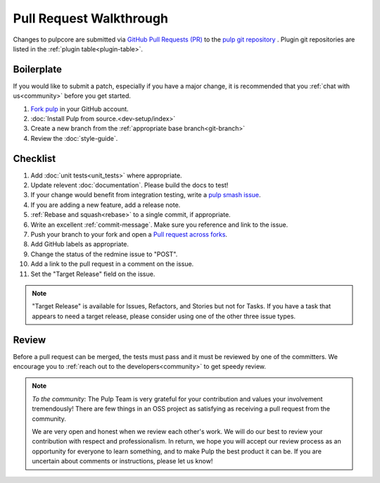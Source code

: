 Pull Request Walkthrough
========================

Changes to pulpcore are submitted via `GitHub Pull Requests (PR)
<https://help.github.com/articles/about-pull-requests/>`_ to the `pulp git repository
<https://github.com/pulp/pulp>`_ . Plugin git repositories are listed in the :ref:`plugin
table<plugin-table>`.

Boilerplate
-----------

If you would like to submit a patch, especially if you have a major change, it is recommended that
you :ref:`chat with us<community>` before you get started.

#. `Fork <https://help.github.com/articles/fork-a-repo/>`_ `pulp <https://github.com/pulp/pulp>`_ in
   your GitHub account.
#. :doc:`Install Pulp from source.<dev-setup/index>`
#. Create a new branch from the :ref:`appropriate base branch<git-branch>`
#. Review the :doc:`style-guide`.

Checklist
---------

#. Add :doc:`unit tests<unit_tests>` where appropriate.
#. Update relevent :doc:`documentation`. Please build the docs to test!
#. If your change would benefit from integration testing, write a `pulp smash issue
   <https://github.com/PulpQE/pulp-smash/issues/new>`_.
#. If you are adding a new feature, add a release note.
#. :ref:`Rebase and squash<rebase>` to a single commit, if appropriate.
#. Write an excellent :ref:`commit-message`. Make sure you reference and link to the issue.
#. Push your branch to your fork and open a `Pull request across forks
   <https://help.github.com/articles/creating-a-pull-request-from-a-fork/>`_.
#. Add GitHub labels as appropriate.
#. Change the status of the redmine issue to "POST".
#. Add a link to the pull request in a comment on the issue.
#. Set the "Target Release" field on the issue.

.. note::
    "Target Release" is available for Issues, Refactors, and Stories but not for Tasks. If you have
    a task that appears to need a target release, please consider using one of the other three
    issue types.

Review
------

Before a pull request can be merged, the tests must pass and it must be reviewed by one of the
committers. We encourage you to :ref:`reach out to the developers<community>` to get speedy review.

.. note::
   *To the community:* The Pulp Team is very grateful for your contribution and values your
   involvement tremendously! There are few things in an OSS project as satisfying as receiving a
   pull request from the community.

   We are very open and honest when we review each other's work. We will do our best to review your
   contribution with respect and professionalism. In return, we hope you will accept our review
   process as an opportunity for everyone to learn something, and to make Pulp the best product it
   can be. If you are uncertain about comments or instructions, please let us know!
